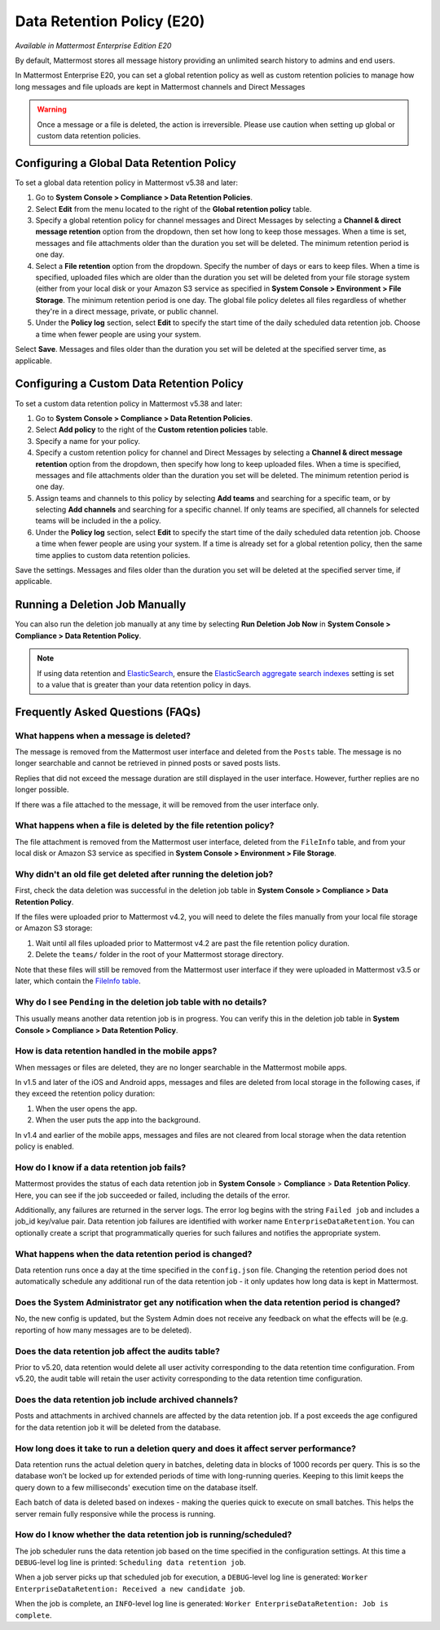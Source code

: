 Data Retention Policy (E20)
===========================

*Available in Mattermost Enterprise Edition E20*

By default, Mattermost stores all message history providing an unlimited search history to admins and end users.

In Mattermost Enterprise E20, you can set a global retention policy as well as custom retention policies to manage how long messages and file uploads are kept in Mattermost channels and Direct Messages

.. warning:: 
  Once a message or a file is deleted, the action is irreversible. Please use caution when setting up global or custom data retention policies.

Configuring a Global Data Retention Policy
-------------------------------------------

To set a global data retention policy in Mattermost v5.38 and later:

1. Go to **System Console > Compliance > Data Retention Policies**.
2. Select **Edit** from the menu located to the right of the **Global retention policy** table. 
3. Specify a global retention policy for channel messages and Direct Messages by selecting a **Channel & direct message retention** option from the dropdown, then set how long to keep those messages. When a time is set, messages and file attachments older than the duration you set will be deleted. The minimum retention period is one day.
4. Select a **File retention** option from the dropdown. Specify the number of days or ears to keep files. When a time is specified, uploaded files which are older than the duration you set will be deleted from your file storage system (either from your local disk or your Amazon S3 service as specified in **System Console > Environment > File Storage**. The minimum retention period is one day. The global file policy deletes all files regardless of whether they're in a direct message, private, or public channel.
5. Under the **Policy log** section, select **Edit** to specify the start time of the daily scheduled data retention job. Choose a time when fewer people are using your system. 

Select **Save**. Messages and files older than the duration you set will be deleted at the specified server time, as applicable.

Configuring a Custom Data Retention Policy
-------------------------------------------

To set a custom data retention policy in Mattermost v5.38 and later:

1. Go to **System Console > Compliance > Data Retention Policies**.
2. Select **Add policy** to the right of the **Custom retention policies** table. 
3. Specify a name for your policy. 
4. Specify a custom retention policy for channel and Direct Messages by selecting a **Channel & direct message retention** option from the dropdown, then specify how long to keep uploaded files. When a time is specified, messages and file attachments older than the duration you set will be deleted. The minimum retention period is one day.
5. Assign teams and channels to this policy by selecting **Add teams** and searching for a specific team, or by selecting **Add channels** and searching for a specific channel. If only teams are specified, all channels for selected teams will be included in the a policy. 
6. Under the **Policy log** section, select **Edit** to specify the start time of the daily scheduled data retention job. Choose a time when fewer people are using your system. If a time is already set for a global retention policy, then the same time applies to custom data retention policies. 

Save the settings. Messages and files older than the duration you set will be deleted at the specified server time, if applicable.

Running a Deletion Job Manually
--------------------------------
You can also run the deletion job manually at any time by selecting **Run Deletion Job Now** in **System Console > Compliance > Data Retention Policy**.

.. note::
  If using data retention and `ElasticSearch <https://docs.mattermost.com/deployment/elasticsearch.html>`_, ensure the `ElasticSearch aggregate search indexes <https://docs.mattermost.com/administration/config-settings.html#aggregate-search-indexes>`_ setting is set to a value that is greater than your data retention policy in days.

Frequently Asked Questions (FAQs)
---------------------------------

What happens when a message is deleted?
~~~~~~~~~~~~~~~~~~~~~~~~~~~~~~~~~~~~~~~

The message is removed from the Mattermost user interface and deleted from the ``Posts`` table. The message is no longer searchable and cannot be retrieved in pinned posts or saved posts lists. 

Replies that did not exceed the message duration are still displayed in the user interface. However, further replies are no longer possible.

If there was a file attached to the message, it will be removed from the user interface only.  

What happens when a file is deleted by the file retention policy?
~~~~~~~~~~~~~~~~~~~~~~~~~~~~~~~~~~~~~~~~~~~~~~~~~~~~~~~~~~~~~~~~~

The file attachment is removed from the Mattermost user interface, deleted from the ``FileInfo`` table, and from your local disk or Amazon S3 service as specified in **System Console > Environment > File Storage**.

Why didn't an old file get deleted after running the deletion job?
~~~~~~~~~~~~~~~~~~~~~~~~~~~~~~~~~~~~~~~~~~~~~~~~~~~~~~~~~~~~~~~~~~~

First, check the data deletion was successful in the deletion job table in **System Console > Compliance > Data Retention Policy**.

If the files were uploaded prior to Mattermost v4.2, you will need to delete the files manually from your local file storage or Amazon S3 storage:

1. Wait until all files uploaded prior to Mattermost v4.2 are past the file retention policy duration.
2. Delete the ``teams/`` folder in the root of your  Mattermost storage directory.

Note that these files will still be removed from the Mattermost user interface if they were uploaded in Mattermost v3.5 or later, which contain the `FileInfo table <https://docs.mattermost.com/administration/changelog.html#database-changes-from-v3-4-to-v3-5>`__. 

Why do I see ``Pending`` in the deletion job table with no details?
~~~~~~~~~~~~~~~~~~~~~~~~~~~~~~~~~~~~~~~~~~~~~~~~~~~~~~~~~~~~~~~~~~~

This usually means another data retention job is in progress. You can verify this in the deletion job table in  **System Console > Compliance > Data Retention Policy**.


How is data retention handled in the mobile apps?
~~~~~~~~~~~~~~~~~~~~~~~~~~~~~~~~~~~~~~~~~~~~~~~~~

When messages or files are deleted, they are no longer searchable in the Mattermost mobile apps. 

In v1.5 and later of the iOS and Android apps, messages and files are deleted from local storage in the following cases, if they exceed the retention policy duration:

1. When the user opens the app.
2. When the user puts the app into the background.

In v1.4 and earlier of the mobile apps, messages and files are not cleared from local storage when the data retention policy is enabled.

How do I know if a data retention job fails?
~~~~~~~~~~~~~~~~~~~~~~~~~~~~~~~~~~~~~~~~~~~~

Mattermost provides the status of each data retention job in **System Console** > **Compliance** > **Data Retention Policy**. Here, you can see if the job succeeded or failed, including the details of the error.

Additionally, any failures are returned in the server logs. The error log begins with the string ``Failed job`` and includes a job_id key/value pair. Data retention job failures are identified with worker name ``EnterpriseDataRetention``. You can optionally create a script that programmatically queries for such failures and notifies the appropriate system.

What happens when the data retention period is changed?
~~~~~~~~~~~~~~~~~~~~~~~~~~~~~~~~~~~~~~~~~~~~~~~~~~~~~~~~

Data retention runs once a day at the time specified in the ``config.json`` file. Changing the retention period does not automatically schedule any additional run of the data retention job - it only updates how long data is kept in Mattermost.

Does the System Administrator get any notification when the data retention period is changed?
~~~~~~~~~~~~~~~~~~~~~~~~~~~~~~~~~~~~~~~~~~~~~~~~~~~~~~~~~~~~~~~~~~~~~~~~~~~~~~~~~~~~~~~~~~~~~

No, the new config is updated, but the System Admin does not receive any feedback on what the effects will be (e.g. reporting of how many messages are to be deleted).

Does the data retention job affect the audits table? 
~~~~~~~~~~~~~~~~~~~~~~~~~~~~~~~~~~~~~~~~~~~~~~~~~~~~

Prior to v5.20, data retention would delete all user activity corresponding to the data retention time configuration. From v5.20, the audit table will retain the user activity corresponding to the data retention time configuration. 

Does the data retention job include archived channels? 
~~~~~~~~~~~~~~~~~~~~~~~~~~~~~~~~~~~~~~~~~~~~~~~~~~~~~~

Posts and attachments in archived channels are affected by the data retention job. If a post exceeds the age configured for the data retention job it will be deleted from the database.

How long does it take to run a deletion query and does it affect server performance?
~~~~~~~~~~~~~~~~~~~~~~~~~~~~~~~~~~~~~~~~~~~~~~~~~~~~~~~~~~~~~~~~~~~~~~~~~~~~~~~~~~~~~

Data retention runs the actual deletion query in batches, deleting data in blocks of 1000 records per query. This is so the database won’t be locked up for extended periods of time with long-running queries. Keeping to this limit keeps the query down to a few milliseconds' execution time on the database itself.

Each batch of data is deleted based on indexes - making the queries quick to execute on small batches. This helps the server remain fully responsive while the process is running.

How do I know whether the data retention job is running/scheduled?
~~~~~~~~~~~~~~~~~~~~~~~~~~~~~~~~~~~~~~~~~~~~~~~~~~~~~~~~~~~~~~~~~~~

The job scheduler runs the data retention job based on the time specified in the configuration settings. At this time a ``DEBUG``-level log line is printed: ``Scheduling data retention job``.

When a job server picks up that scheduled job for execution, a ``DEBUG``-level log line is generated: ``Worker EnterpriseDataRetention: Received a new candidate job``.

When the job is complete, an ``INFO``-level log line is generated: ``Worker EnterpriseDataRetention: Job is complete``. 
